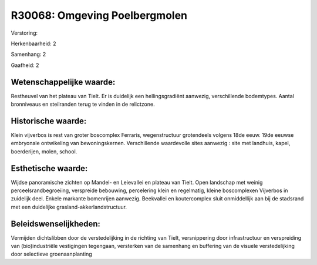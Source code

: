 R30068: Omgeving Poelbergmolen
==============================

Verstoring:

Herkenbaarheid: 2

Samenhang: 2

Gaafheid: 2


Wetenschappelijke waarde:
~~~~~~~~~~~~~~~~~~~~~~~~~

Restheuvel van het plateau van Tielt. Er is duidelijk een
hellingsgradiënt aanwezig, verschillende bodemtypes. Aantal bronniveaus
en steilranden terug te vinden in de relictzone.


Historische waarde:
~~~~~~~~~~~~~~~~~~~

Klein vijverbos is rest van groter boscomplex Ferraris,
wegenstructuur grotendeels volgens 18de eeuw. 19de eeuwse embryonale
ontwikeling van bewoningskernen. Verschillende waardevolle sites
aanwezig : site met landhuis, kapel, boerderijen, molen, school.


Esthetische waarde:
~~~~~~~~~~~~~~~~~~~

Wijdse panoramische zichten op Mandel- en Leievallei en plateau van
Tielt. Open landschap met weinig perceelsrandbegroeiing, verspreide
bebouwing, percelering klein en regelmatig, kleine boscomplexen
Vijverbos in zuidelijk deel. Enkele markante bomenrijen aanwezig.
Beekvallei en koutercomplex sluit onmiddellijk aan bij de stadsrand met
een duidelijke grasland-akkerlandstructuur.




Beleidswenselijkheden:
~~~~~~~~~~~~~~~~~~~~~

Vermijden dichtslibben door de verstedelijking in de richting van
Tielt, versnippering door infrastructuur en verspreiding van
(bio)industriële vestigingen tegengaan, versterken van de samenhang en
buffering van de visuele verstedelijking door selectieve
groenaanplanting
